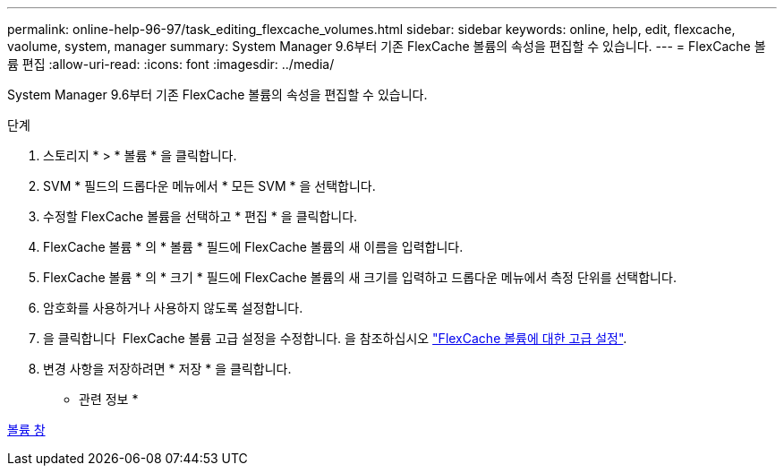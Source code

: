 ---
permalink: online-help-96-97/task_editing_flexcache_volumes.html 
sidebar: sidebar 
keywords: online, help, edit, flexcache, vaolume, system, manager 
summary: System Manager 9.6부터 기존 FlexCache 볼륨의 속성을 편집할 수 있습니다. 
---
= FlexCache 볼륨 편집
:allow-uri-read: 
:icons: font
:imagesdir: ../media/


[role="lead"]
System Manager 9.6부터 기존 FlexCache 볼륨의 속성을 편집할 수 있습니다.

.단계
. 스토리지 * > * 볼륨 * 을 클릭합니다.
. SVM * 필드의 드롭다운 메뉴에서 * 모든 SVM * 을 선택합니다.
. 수정할 FlexCache 볼륨을 선택하고 * 편집 * 을 클릭합니다.
. FlexCache 볼륨 * 의 * 볼륨 * 필드에 FlexCache 볼륨의 새 이름을 입력합니다.
. FlexCache 볼륨 * 의 * 크기 * 필드에 FlexCache 볼륨의 새 크기를 입력하고 드롭다운 메뉴에서 측정 단위를 선택합니다.
. 암호화를 사용하거나 사용하지 않도록 설정합니다.
. 을 클릭합니다 image:../media/advanced_options.gif[""] FlexCache 볼륨 고급 설정을 수정합니다. 을 참조하십시오 link:task_specifying_advanced_options_for_flexcache_volume.md#GUID-021C533F-BBA1-41A9-A191-DE223A158B4B["FlexCache 볼륨에 대한 고급 설정"].
. 변경 사항을 저장하려면 * 저장 * 을 클릭합니다.


* 관련 정보 *

xref:reference_volumes_window.adoc[볼륨 창]

